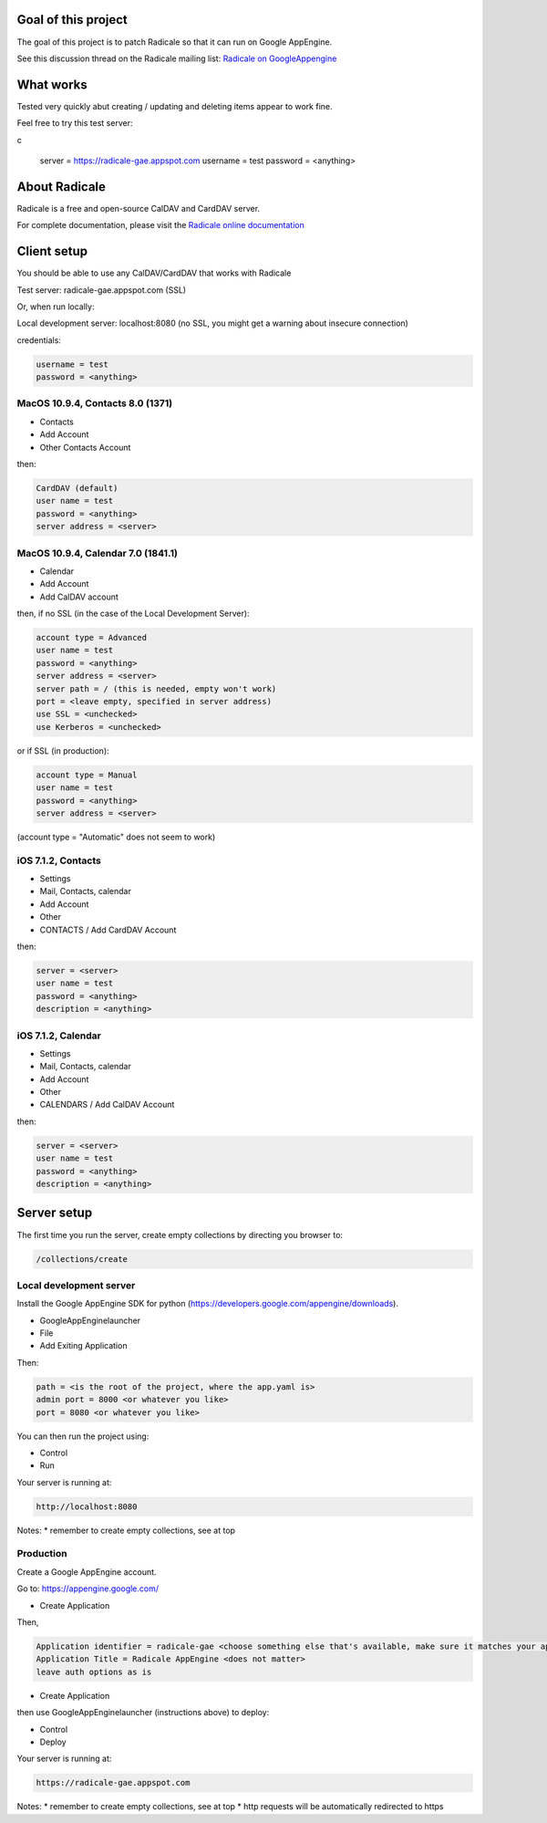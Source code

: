 =========
 Goal of this project
=========

The goal of this project is to patch Radicale so that it can run on Google AppEngine.

See this discussion thread on the Radicale mailing list: `Radicale on GoogleAppengine <http://librelist.com/browser//radicale/2014/6/21/radicale-on-googleappengine/>`_

=========
 What works
=========

Tested very quickly abut creating / updating and deleting items appear to work fine.

Feel free to try this test server:

c

	server = https://radicale-gae.appspot.com
	username = test
	password = <anything>

=========
 About Radicale
=========

Radicale is a free and open-source CalDAV and CardDAV server.

For complete documentation, please visit the `Radicale online documentation
<http://www.radicale.org/documentation>`_

=========
 Client setup
=========

You should be able to use any CalDAV/CardDAV that works with Radicale

Test server: radicale-gae.appspot.com
(SSL)

Or, when run locally:

Local development server: localhost:8080
(no SSL, you might get a warning about insecure connection)

credentials:

.. code-block:: bash

	username = test
	password = <anything>

---------
MacOS 10.9.4, Contacts 8.0 (1371)
---------

* Contacts 
* Add Account 
* Other Contacts Account

then:

.. code-block:: bash

	CardDAV (default)
	user name = test
	password = <anything>
	server address = <server>

---------
MacOS 10.9.4, Calendar 7.0 (1841.1)
---------

* Calendar 
* Add Account 
* Add CalDAV account

then, if no SSL (in the case of the Local Development Server):

.. code-block:: bash

	account type = Advanced
	user name = test
	password = <anything>
	server address = <server>
	server path = / (this is needed, empty won't work)
	port = <leave empty, specified in server address)
	use SSL = <unchecked>
	use Kerberos = <unchecked>

or if SSL (in production):

.. code-block:: bash

	account type = Manual
	user name = test
	password = <anything>
	server address = <server>

(account type = "Automatic" does not seem to work)

---------
iOS 7.1.2, Contacts
---------

* Settings 
* Mail, Contacts, calendar
* Add Account
* Other
* CONTACTS / Add CardDAV Account

then:

.. code-block:: bash

	server = <server>
	user name = test
	password = <anything>
	description = <anything>

---------
iOS 7.1.2, Calendar
---------

* Settings 
* Mail, Contacts, calendar
* Add Account
* Other
* CALENDARS / Add CalDAV Account

then:

.. code-block:: bash

	server = <server>
	user name = test
	password = <anything>
	description = <anything>

=========
Server setup
=========

The first time you run the server, create empty collections by directing you browser to:

.. code-block:: bash

	/collections/create

-----------
Local development server
-----------

Install the Google AppEngine SDK for python (https://developers.google.com/appengine/downloads).

* GoogleAppEnginelauncher
* File
* Add Exiting Application

Then:

.. code-block:: bash

	path = <is the root of the project, where the app.yaml is>
	admin port = 8000 <or whatever you like>
	port = 8080 <or whatever you like>

You can then run the project using:

* Control
* Run

Your server is running at:

.. code-block:: bash

	http://localhost:8080

Notes:
* remember to create empty collections, see at top

-----------
Production
-----------

Create a Google AppEngine account.

Go to: https://appengine.google.com/

* Create Application

Then,

.. code-block:: bash

	Application identifier = radicale-gae <choose something else that's available, make sure it matches your application name in app.yaml>
	Application Title = Radicale AppEngine <does not matter>
	leave auth options as is

* Create Application

then use GoogleAppEnginelauncher (instructions above) to deploy:

* Control
* Deploy
 
Your server is running at:

.. code-block:: bash

	https://radicale-gae.appspot.com

Notes:
* remember to create empty collections, see at top
* http requests will be automatically redirected to https
